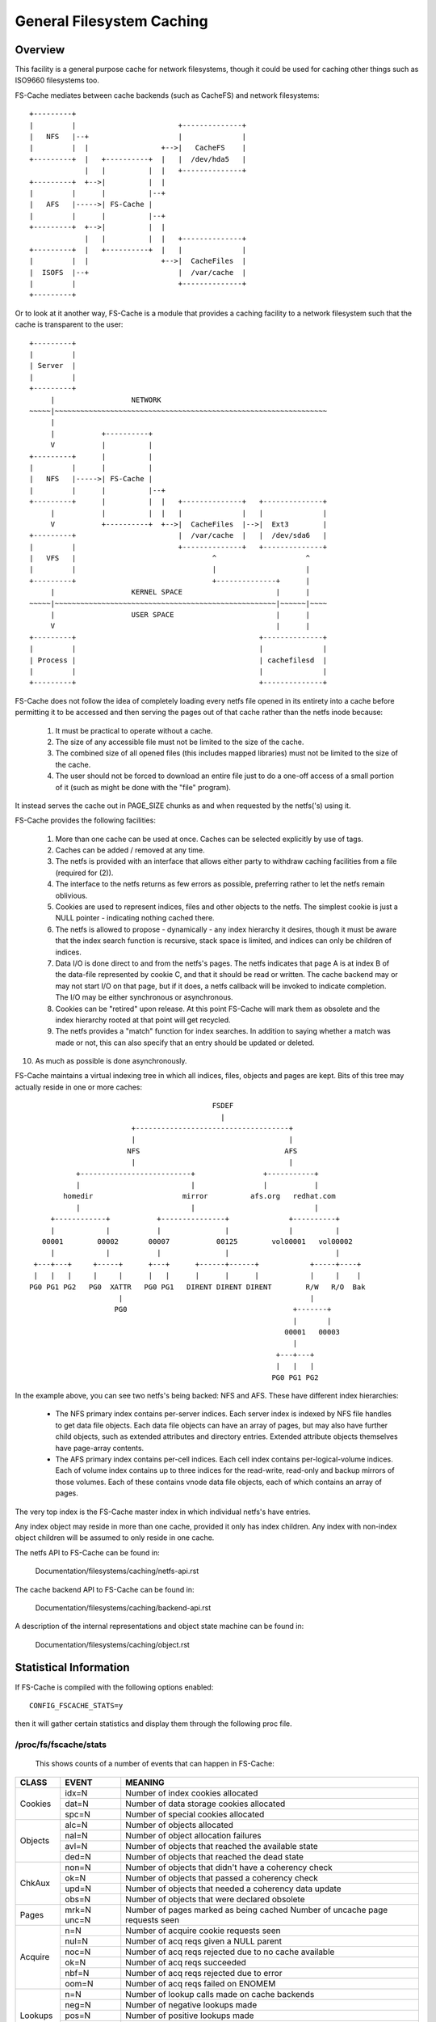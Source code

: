.. SPDX-License-Identifier: GPL-2.0

==========================
General Filesystem Caching
==========================

Overview
========

This facility is a general purpose cache for network filesystems, though it
could be used for caching other things such as ISO9660 filesystems too.

FS-Cache mediates between cache backends (such as CacheFS) and network
filesystems::

	+---------+
	|         |                        +--------------+
	|   NFS   |--+                     |              |
	|         |  |                 +-->|   CacheFS    |
	+---------+  |   +----------+  |   |  /dev/hda5   |
	             |   |          |  |   +--------------+
	+---------+  +-->|          |  |
	|         |      |          |--+
	|   AFS   |----->| FS-Cache |
	|         |      |          |--+
	+---------+  +-->|          |  |
	             |   |          |  |   +--------------+
	+---------+  |   +----------+  |   |              |
	|         |  |                 +-->|  CacheFiles  |
	|  ISOFS  |--+                     |  /var/cache  |
	|         |                        +--------------+
	+---------+

Or to look at it another way, FS-Cache is a module that provides a caching
facility to a network filesystem such that the cache is transparent to the
user::

	+---------+
	|         |
	| Server  |
	|         |
	+---------+
	     |                  NETWORK
	~~~~~|~~~~~~~~~~~~~~~~~~~~~~~~~~~~~~~~~~~~~~~~~~~~~~~~~~~~~~~~~~~~~~~~
	     |
	     |           +----------+
	     V           |          |
	+---------+      |          |
	|         |      |          |
	|   NFS   |----->| FS-Cache |
	|         |      |          |--+
	+---------+      |          |  |   +--------------+   +--------------+
	     |           |          |  |   |              |   |              |
	     V           +----------+  +-->|  CacheFiles  |-->|  Ext3        |
	+---------+                        |  /var/cache  |   |  /dev/sda6   |
	|         |                        +--------------+   +--------------+
	|   VFS   |                                ^                     ^
	|         |                                |                     |
	+---------+                                +--------------+      |
	     |                  KERNEL SPACE                      |      |
	~~~~~|~~~~~~~~~~~~~~~~~~~~~~~~~~~~~~~~~~~~~~~~~~~~~~~~~~~~|~~~~~~|~~~~
	     |                  USER SPACE                        |      |
	     V                                                    |      |
	+---------+                                           +--------------+
	|         |                                           |              |
	| Process |                                           | cachefilesd  |
	|         |                                           |              |
	+---------+                                           +--------------+


FS-Cache does not follow the idea of completely loading every netfs file
opened in its entirety into a cache before permitting it to be accessed and
then serving the pages out of that cache rather than the netfs inode because:

 (1) It must be practical to operate without a cache.

 (2) The size of any accessible file must not be limited to the size of the
     cache.

 (3) The combined size of all opened files (this includes mapped libraries)
     must not be limited to the size of the cache.

 (4) The user should not be forced to download an entire file just to do a
     one-off access of a small portion of it (such as might be done with the
     "file" program).

It instead serves the cache out in PAGE_SIZE chunks as and when requested by
the netfs('s) using it.


FS-Cache provides the following facilities:

 (1) More than one cache can be used at once.  Caches can be selected
     explicitly by use of tags.

 (2) Caches can be added / removed at any time.

 (3) The netfs is provided with an interface that allows either party to
     withdraw caching facilities from a file (required for (2)).

 (4) The interface to the netfs returns as few errors as possible, preferring
     rather to let the netfs remain oblivious.

 (5) Cookies are used to represent indices, files and other objects to the
     netfs.  The simplest cookie is just a NULL pointer - indicating nothing
     cached there.

 (6) The netfs is allowed to propose - dynamically - any index hierarchy it
     desires, though it must be aware that the index search function is
     recursive, stack space is limited, and indices can only be children of
     indices.

 (7) Data I/O is done direct to and from the netfs's pages.  The netfs
     indicates that page A is at index B of the data-file represented by cookie
     C, and that it should be read or written.  The cache backend may or may
     not start I/O on that page, but if it does, a netfs callback will be
     invoked to indicate completion.  The I/O may be either synchronous or
     asynchronous.

 (8) Cookies can be "retired" upon release.  At this point FS-Cache will mark
     them as obsolete and the index hierarchy rooted at that point will get
     recycled.

 (9) The netfs provides a "match" function for index searches.  In addition to
     saying whether a match was made or not, this can also specify that an
     entry should be updated or deleted.

(10) As much as possible is done asynchronously.


FS-Cache maintains a virtual indexing tree in which all indices, files, objects
and pages are kept.  Bits of this tree may actually reside in one or more
caches::

                                            FSDEF
                                              |
                         +------------------------------------+
                         |                                    |
                        NFS                                  AFS
                         |                                    |
            +--------------------------+                +-----------+
            |                          |                |           |
         homedir                     mirror          afs.org   redhat.com
            |                          |                            |
      +------------+           +---------------+              +----------+
      |            |           |               |              |          |
    00001        00002       00007           00125        vol00001   vol00002
      |            |           |               |                         |
  +---+---+     +-----+      +---+      +------+------+            +-----+----+
  |   |   |     |     |      |   |      |      |      |            |     |    |
 PG0 PG1 PG2   PG0  XATTR   PG0 PG1   DIRENT DIRENT DIRENT        R/W   R/O  Bak
                      |                                            |
                     PG0                                       +-------+
                                                               |       |
                                                             00001   00003
                                                               |
                                                           +---+---+
                                                           |   |   |
                                                          PG0 PG1 PG2

In the example above, you can see two netfs's being backed: NFS and AFS.  These
have different index hierarchies:

   * The NFS primary index contains per-server indices.  Each server index is
     indexed by NFS file handles to get data file objects.  Each data file
     objects can have an array of pages, but may also have further child
     objects, such as extended attributes and directory entries.  Extended
     attribute objects themselves have page-array contents.

   * The AFS primary index contains per-cell indices.  Each cell index contains
     per-logical-volume indices.  Each of volume index contains up to three
     indices for the read-write, read-only and backup mirrors of those volumes.
     Each of these contains vnode data file objects, each of which contains an
     array of pages.

The very top index is the FS-Cache master index in which individual netfs's
have entries.

Any index object may reside in more than one cache, provided it only has index
children.  Any index with non-index object children will be assumed to only
reside in one cache.


The netfs API to FS-Cache can be found in:

	Documentation/filesystems/caching/netfs-api.rst

The cache backend API to FS-Cache can be found in:

	Documentation/filesystems/caching/backend-api.rst

A description of the internal representations and object state machine can be
found in:

	Documentation/filesystems/caching/object.rst


Statistical Information
=======================

If FS-Cache is compiled with the following options enabled::

	CONFIG_FSCACHE_STATS=y

then it will gather certain statistics and display them through the following
proc file.

/proc/fs/fscache/stats
----------------------

     This shows counts of a number of events that can happen in FS-Cache:

+--------------+-------+-------------------------------------------------------+
|CLASS         |EVENT  |MEANING                                                |
+==============+=======+=======================================================+
|Cookies       |idx=N  |Number of index cookies allocated                      |
+              +-------+-------------------------------------------------------+
|              |dat=N  |Number of data storage cookies allocated               |
+              +-------+-------------------------------------------------------+
|              |spc=N  |Number of special cookies allocated                    |
+--------------+-------+-------------------------------------------------------+
|Objects       |alc=N  |Number of objects allocated                            |
+              +-------+-------------------------------------------------------+
|              |nal=N  |Number of object allocation failures                   |
+              +-------+-------------------------------------------------------+
|              |avl=N  |Number of objects that reached the available state     |
+              +-------+-------------------------------------------------------+
|              |ded=N  |Number of objects that reached the dead state          |
+--------------+-------+-------------------------------------------------------+
|ChkAux        |non=N  |Number of objects that didn't have a coherency check   |
+              +-------+-------------------------------------------------------+
|              |ok=N   |Number of objects that passed a coherency check        |
+              +-------+-------------------------------------------------------+
|              |upd=N  |Number of objects that needed a coherency data update  |
+              +-------+-------------------------------------------------------+
|              |obs=N  |Number of objects that were declared obsolete          |
+--------------+-------+-------------------------------------------------------+
|Pages         |mrk=N  |Number of pages marked as being cached                 |
|              |unc=N  |Number of uncache page requests seen                   |
+--------------+-------+-------------------------------------------------------+
|Acquire       |n=N    |Number of acquire cookie requests seen                 |
+              +-------+-------------------------------------------------------+
|              |nul=N  |Number of acq reqs given a NULL parent                 |
+              +-------+-------------------------------------------------------+
|              |noc=N  |Number of acq reqs rejected due to no cache available  |
+              +-------+-------------------------------------------------------+
|              |ok=N   |Number of acq reqs succeeded                           |
+              +-------+-------------------------------------------------------+
|              |nbf=N  |Number of acq reqs rejected due to error               |
+              +-------+-------------------------------------------------------+
|              |oom=N  |Number of acq reqs failed on ENOMEM                    |
+--------------+-------+-------------------------------------------------------+
|Lookups       |n=N    |Number of lookup calls made on cache backends          |
+              +-------+-------------------------------------------------------+
|              |neg=N  |Number of negative lookups made                        |
+              +-------+-------------------------------------------------------+
|              |pos=N  |Number of positive lookups made                        |
+              +-------+-------------------------------------------------------+
|              |crt=N  |Number of objects created by lookup                    |
+              +-------+-------------------------------------------------------+
|              |tmo=N  |Number of lookups timed out and requeued               |
+--------------+-------+-------------------------------------------------------+
|Updates       |n=N    |Number of update cookie requests seen                  |
+              +-------+-------------------------------------------------------+
|              |nul=N  |Number of upd reqs given a NULL parent                 |
+              +-------+-------------------------------------------------------+
|              |run=N  |Number of upd reqs granted CPU time                    |
+--------------+-------+-------------------------------------------------------+
|Relinqs       |n=N    |Number of relinquish cookie requests seen              |
+              +-------+-------------------------------------------------------+
|              |nul=N  |Number of rlq reqs given a NULL parent                 |
+              +-------+-------------------------------------------------------+
|              |wcr=N  |Number of rlq reqs waited on completion of creation    |
+--------------+-------+-------------------------------------------------------+
|AttrChg       |n=N    |Number of attribute changed requests seen              |
+              +-------+-------------------------------------------------------+
|              |ok=N   |Number of attr changed requests queued                 |
+              +-------+-------------------------------------------------------+
|              |nbf=N  |Number of attr changed rejected -ENOBUFS               |
+              +-------+-------------------------------------------------------+
|              |oom=N  |Number of attr changed failed -ENOMEM                  |
+              +-------+-------------------------------------------------------+
|              |run=N  |Number of attr changed ops given CPU time              |
+--------------+-------+-------------------------------------------------------+
|Allocs        |n=N    |Number of allocation requests seen                     |
+              +-------+-------------------------------------------------------+
|              |ok=N   |Number of successful alloc reqs                        |
+              +-------+-------------------------------------------------------+
|              |wt=N   |Number of alloc reqs that waited on lookup completion  |
+              +-------+-------------------------------------------------------+
|              |nbf=N  |Number of alloc reqs rejected -ENOBUFS                 |
+              +-------+-------------------------------------------------------+
|              |int=N  |Number of alloc reqs aborted -ERESTARTSYS              |
+              +-------+-------------------------------------------------------+
|              |ops=N  |Number of alloc reqs submitted                         |
+              +-------+-------------------------------------------------------+
|              |owt=N  |Number of alloc reqs waited for CPU time               |
+              +-------+-------------------------------------------------------+
|              |abt=N  |Number of alloc reqs aborted due to object death       |
+--------------+-------+-------------------------------------------------------+
|Retrvls       |n=N    |Number of retrieval (read) requests seen               |
+              +-------+-------------------------------------------------------+
|              |ok=N   |Number of successful retr reqs                         |
+              +-------+-------------------------------------------------------+
|              |wt=N   |Number of retr reqs that waited on lookup completion   |
+              +-------+-------------------------------------------------------+
|              |nod=N  |Number of retr reqs returned -ENODATA                  |
+              +-------+-------------------------------------------------------+
|              |nbf=N  |Number of retr reqs rejected -ENOBUFS                  |
+              +-------+-------------------------------------------------------+
|              |int=N  |Number of retr reqs aborted -ERESTARTSYS               |
+              +-------+-------------------------------------------------------+
|              |oom=N  |Number of retr reqs failed -ENOMEM                     |
+              +-------+-------------------------------------------------------+
|              |ops=N  |Number of retr reqs submitted                          |
+              +-------+-------------------------------------------------------+
|              |owt=N  |Number of retr reqs waited for CPU time                |
+              +-------+-------------------------------------------------------+
|              |abt=N  |Number of retr reqs aborted due to object death        |
+--------------+-------+-------------------------------------------------------+
|Stores        |n=N    |Number of storage (write) requests seen                |
+              +-------+-------------------------------------------------------+
|              |ok=N   |Number of successful store reqs                        |
+              +-------+-------------------------------------------------------+
|              |agn=N  |Number of store reqs on a page already pending storage |
+              +-------+-------------------------------------------------------+
|              |nbf=N  |Number of store reqs rejected -ENOBUFS                 |
+              +-------+-------------------------------------------------------+
|              |oom=N  |Number of store reqs failed -ENOMEM                    |
+              +-------+-------------------------------------------------------+
|              |ops=N  |Number of store reqs submitted                         |
+              +-------+-------------------------------------------------------+
|              |run=N  |Number of store reqs granted CPU time                  |
+              +-------+-------------------------------------------------------+
|              |pgs=N  |Number of pages given store req processing time        |
+              +-------+-------------------------------------------------------+
|              |rxd=N  |Number of store reqs deleted from tracking tree        |
+              +-------+-------------------------------------------------------+
|              |olm=N  |Number of store reqs over store limit                  |
+--------------+-------+-------------------------------------------------------+
|VmScan        |nos=N  |Number of release reqs against pages with no           |
|              |       |pending store                                          |
+              +-------+-------------------------------------------------------+
|              |gon=N  |Number of release reqs against pages stored by         |
|              |       |time lock granted                                      |
+              +-------+-------------------------------------------------------+
|              |bsy=N  |Number of release reqs ignored due to in-progress store|
+              +-------+-------------------------------------------------------+
|              |can=N  |Number of page stores cancelled due to release req     |
+--------------+-------+-------------------------------------------------------+
|Ops           |pend=N |Number of times async ops added to pending queues      |
+              +-------+-------------------------------------------------------+
|              |run=N  |Number of times async ops given CPU time               |
+              +-------+-------------------------------------------------------+
|              |enq=N  |Number of times async ops queued for processing        |
+              +-------+-------------------------------------------------------+
|              |can=N  |Number of async ops cancelled                          |
+              +-------+-------------------------------------------------------+
|              |rej=N  |Number of async ops rejected due to object             |
|              |       |lookup/create failure                                  |
+              +-------+-------------------------------------------------------+
|              |ini=N  |Number of async ops initialised                        |
+              +-------+-------------------------------------------------------+
|              |dfr=N  |Number of async ops queued for deferred release        |
+              +-------+-------------------------------------------------------+
|              |rel=N  |Number of async ops released                           |
|              |       |(should equal ini=N when idle)                         |
+              +-------+-------------------------------------------------------+
|              |gc=N   |Number of deferred-release async ops garbage collected |
+--------------+-------+-------------------------------------------------------+
|CacheOp       |alo=N  |Number of in-progress alloc_object() cache ops         |
+              +-------+-------------------------------------------------------+
|              |luo=N  |Number of in-progress lookup_object() cache ops        |
+              +-------+-------------------------------------------------------+
|              |luc=N  |Number of in-progress lookup_complete() cache ops      |
+              +-------+-------------------------------------------------------+
|              |gro=N  |Number of in-progress grab_object() cache ops          |
+              +-------+-------------------------------------------------------+
|              |upo=N  |Number of in-progress update_object() cache ops        |
+              +-------+-------------------------------------------------------+
|              |dro=N  |Number of in-progress drop_object() cache ops          |
+              +-------+-------------------------------------------------------+
|              |pto=N  |Number of in-progress put_object() cache ops           |
+              +-------+-------------------------------------------------------+
|              |syn=N  |Number of in-progress sync_cache() cache ops           |
+              +-------+-------------------------------------------------------+
|              |atc=N  |Number of in-progress attr_changed() cache ops         |
+              +-------+-------------------------------------------------------+
|              |rap=N  |Number of in-progress read_or_alloc_page() cache ops   |
+              +-------+-------------------------------------------------------+
|              |ras=N  |Number of in-progress read_or_alloc_pages() cache ops  |
+              +-------+-------------------------------------------------------+
|              |alp=N  |Number of in-progress allocate_page() cache ops        |
+              +-------+-------------------------------------------------------+
|              |als=N  |Number of in-progress allocate_pages() cache ops       |
+              +-------+-------------------------------------------------------+
|              |wrp=N  |Number of in-progress write_page() cache ops           |
+              +-------+-------------------------------------------------------+
|              |ucp=N  |Number of in-progress uncache_page() cache ops         |
+              +-------+-------------------------------------------------------+
|              |dsp=N  |Number of in-progress dissociate_pages() cache ops     |
+--------------+-------+-------------------------------------------------------+
|CacheEv       |nsp=N  |Number of object lookups/creations rejected due to     |
|              |       |lack of space                                          |
+              +-------+-------------------------------------------------------+
|              |stl=N  |Number of stale objects deleted                        |
+              +-------+-------------------------------------------------------+
|              |rtr=N  |Number of objects retired when relinquished            |
+              +-------+-------------------------------------------------------+
|              |cul=N  |Number of objects culled                               |
+--------------+-------+-------------------------------------------------------+


Debugging
=========

If CONFIG_FSCACHE_DEBUG is enabled, the FS-Cache facility can have runtime
debugging enabled by adjusting the value in::

	/sys/module/fscache/parameters/debug

This is a bitmask of debugging streams to enable:

	=======	=======	===============================	=======================
	BIT	VALUE	STREAM				POINT
	=======	=======	===============================	=======================
	0	1	Cache management		Function entry trace
	1	2					Function exit trace
	2	4					General
	3	8	Cookie management		Function entry trace
	4	16					Function exit trace
	5	32					General
	6	64	Page handling			Function entry trace
	7	128					Function exit trace
	8	256					General
	9	512	Operation management		Function entry trace
	10	1024					Function exit trace
	11	2048					General
	=======	=======	===============================	=======================

The appropriate set of values should be OR'd together and the result written to
the control file.  For example::

	echo $((1|8|64)) >/sys/module/fscache/parameters/debug

will turn on all function entry debugging.

